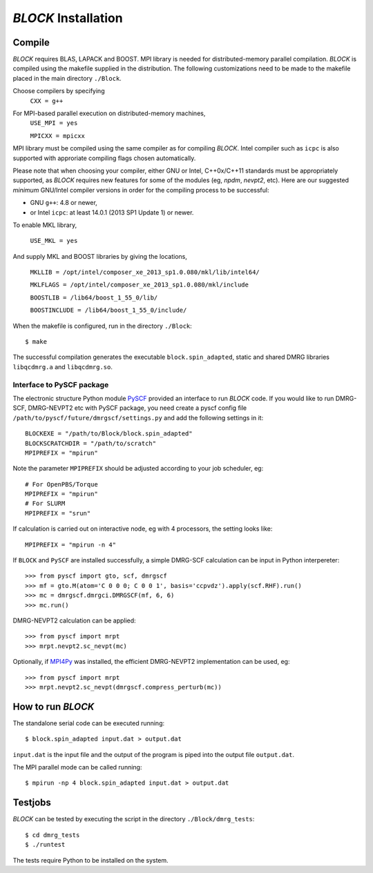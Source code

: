 `BLOCK` Installation
********************

Compile
=======

`BLOCK` requires BLAS, LAPACK and BOOST.
MPI library is needed for distributed-memory parallel compilation.
`BLOCK` is compiled using the makefile supplied in the distribution. 
The following customizations need to be made to the makefile placed in the main directory ``./Block``. 

Choose compilers by specifying 
       ``CXX = g++``

For MPI-based parallel execution on distributed-memory machines,
        ``USE_MPI = yes``

        ``MPICXX = mpicxx``

MPI library must be compiled using the same compiler as for compiling `BLOCK`. 
Intel compiler such as ``icpc`` is also supported with approriate compiling flags chosen automatically.

Please note that when choosing your compiler, either GNU or Intel, C++0x/C++11 standards must be appropriately supported,
as `BLOCK` requires new features for some of the modules (eg, `npdm`, `nevpt2`, etc).
Here are our suggested `minimum` GNU/Intel compiler versions in order for the compiling process to be successful: 

* GNU ``g++``: 4.8 or newer,
* or Intel ``icpc``: at least 14.0.1 (2013 SP1 Update 1) or newer.

To enable MKL library,

        ``USE_MKL = yes``

And supply MKL and BOOST libraries by giving the locations,
    
	``MKLLIB = /opt/intel/composer_xe_2013_sp1.0.080/mkl/lib/intel64/`` 

	``MKLFLAGS = /opt/intel/composer_xe_2013_sp1.0.080/mkl/include``

	``BOOSTLIB = /lib64/boost_1_55_0/lib/``

	``BOOSTINCLUDE = /lib64/boost_1_55_0/include/``

When the makefile is configured, run in the directory ``./Block``::

        $ make

The successful compilation generates the executable ``block.spin_adapted``, static and shared DMRG libraries ``libqcdmrg.a`` and ``libqcdmrg.so``.


.. _pyscf-itrf:

Interface to PySCF package
--------------------------

The electronic structure Python module `PySCF <http://chemists.princeton.edu/chan/software/pyscf/>`_
provided an interface to run `BLOCK` code.  If you would like to run
DMRG-SCF, DMRG-NEVPT2 etc with PySCF package, you need create a pyscf
config file ``/path/to/pyscf/future/dmrgscf/settings.py`` and add the
following settings in it::

        BLOCKEXE = "/path/to/Block/block.spin_adapted"
        BLOCKSCRATCHDIR = "/path/to/scratch"
        MPIPREFIX = "mpirun"

Note the parameter ``MPIPREFIX`` should be adjusted according to your
job scheduler, eg::

        # For OpenPBS/Torque 
        MPIPREFIX = "mpirun"
        # For SLURM
        MPIPREFIX = "srun"

If calculation is carried out on interactive node, eg with 4 processors,
the setting looks like::

        MPIPREFIX = "mpirun -n 4"

If ``BLOCK`` and ``PySCF`` are installed successfully, a simple DMRG-SCF
calculation can be input in Python interpereter:: 

        >>> from pyscf import gto, scf, dmrgscf
        >>> mf = gto.M(atom='C 0 0 0; C 0 0 1', basis='ccpvdz').apply(scf.RHF).run()
        >>> mc = dmrgscf.dmrgci.DMRGSCF(mf, 6, 6)
        >>> mc.run()

DMRG-NEVPT2 calculation can be applied::

        >>> from pyscf import mrpt
        >>> mrpt.nevpt2.sc_nevpt(mc)

Optionally, if `MPI4Py <http://mpi4py.scipy.org>`_ was installed, the efficient
DMRG-NEVPT2 implementation can be used, eg::

        >>> from pyscf import mrpt
        >>> mrpt.nevpt2.sc_nevpt(dmrgscf.compress_perturb(mc))


How to run `BLOCK`
==================

The standalone serial code can be executed running::

        $ block.spin_adapted input.dat > output.dat

``input.dat`` is the input file and the output of the program is piped into the output file ``output.dat``.

The MPI parallel mode can be called running::

        $ mpirun -np 4 block.spin_adapted input.dat > output.dat

Testjobs
=========

`BLOCK` can be tested by executing the script in the directory ``./Block/dmrg_tests``::

        $ cd dmrg_tests
        $ ./runtest

The tests require Python to be installed on the system.


